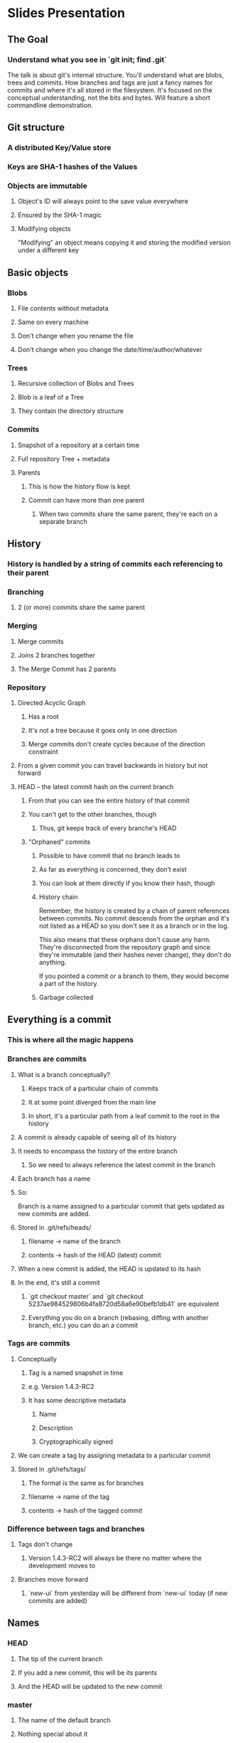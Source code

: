 * Slides Presentation
** The Goal
*** Understand what you see in `git init; find .git`
    The talk is about git's internal structure. You'll understand what are
    blobs, trees and commits. How branches and tags are just a fancy names for
    commits and where it's all stored in the filesystem. It's focused on the
    conceptual understanding, not the bits and bytes. Will feature a short
    commandline demonstration.
** Git structure
*** A distributed Key/Value store
*** Keys are SHA-1 hashes of the Values
*** Objects are immutable
**** Object's ID will always point to the save value everywhere
**** Ensured by the SHA-1 magic
**** Modifying objects
     "Modifying" an object means copying it and storing the modified version
     under a different key
** Basic objects
*** Blobs
**** File contents without metadata
**** Same on every machine
**** Don't change when you rename the file
**** Don't change when you change the date/time/author/whatever
*** Trees
**** Recursive collection of Blobs and Trees
**** Blob is a leaf of a Tree
**** They contain the directory structure
*** Commits
**** Snapshot of a repository at a certain time
**** Full repository Tree + metadata
**** Parents
***** This is how the history flow is kept
***** Commit can have more than one parent
****** When two commits share the same parent, they're each on a separate branch
** History
*** History is handled by a string of commits each referencing to their parent
*** Branching
**** 2 (or more) commits share the same parent
*** Merging
**** Merge commits
**** Joins 2 branches together
**** The Merge Commit has 2 parents
*** Repository
**** Directed Acyclic Graph
***** Has a root
***** It's not a tree because it goes only in one direction
***** Merge commits don't create cycles because of the direction constraint
**** From a given commit you can travel backwards in history but not forward
**** HEAD -- the latest commit hash on the current branch
***** From that you can see the entire history of that commit
***** You can't get to the other branches, though
****** Thus, git keeps track of every branche's HEAD
***** "Orphaned" commits
****** Possible to have commit that no branch leads to
****** As far as everything is concerned, they don't exist
****** You can look at them directly if you know their hash, though
****** History chain
       Remember, the history is created by a chain of parent references between
       commits. No commit descends from the orphan and it's not listed as a
       HEAD so you don't see it as a branch or in the log.

       This also means that these orphans don't cause any harm. They're
       disconnected from the repository graph and since they're immutable (and
       their hashes never change), they don't do anything.

       If you pointed a commit or a branch to them, they would become a part of
       the history.
****** Garbage collected
** Everything is a commit
*** This is where all the magic happens
*** Branches are commits
**** What is a branch conceptually?
***** Keeps track of a particular chain of commits
***** It at some point diverged from the main line
***** In short, it's a particular path from a leaf commit to the root in the history
**** A commit is already capable of seeing all of its history
**** It needs to encompass the history of the entire branch
***** So we need to always reference the latest commit in the branch
**** Each branch has a name
**** So:
     Branch is a name assigned to a particular commit that gets updated as new
     commits are added.
**** Stored in .git/refs/heads/
***** filename -> name of the branch
***** contents -> hash of the HEAD (latest) commit
**** When a new commit is added, the HEAD is updated to its hash
**** In the end, it's still a commit
***** `git checkout master` and `git checkout 5237ae984529806b4fa8720d58a6e90befb1db41` are equivalent
***** Everything you do on a branch (rebasing, diffing with another branch, etc.) you can do an a commit
*** Tags are commits
**** Conceptually
***** Tag is a named snapshot in time
***** e.g. Version 1.4.3-RC2
***** It has some descriptive metadata
****** Name
****** Description
****** Cryptographically signed
**** We can create a tag by assigning metadata to a particular commit
**** Stored in .git/refs/tags/
***** The format is the same as for branches
***** filename -> name of the tag
***** contents -> hash of the tagged commit
*** Difference between tags and branches
**** Tags don't change
***** Version 1.4.3-RC2 will always be there no matter where the development moves to
**** Branches move forward
***** `new-ui` from yesterday will be different from `new-ui` today (if new commits are added)
** Names
*** HEAD
**** The tip of the current branch
**** If you add a new commit, this will be its parents
**** And the HEAD will be updated to the new commit
*** master
**** The name of the default branch
**** Nothing special about it
***** You can delete it
***** Rename it
***** Or whatever -- it's just a name
** Merging
*** Joining two branches together
*** Applies the changes onto the current branch -- the order is significant
*** Therefore, the operation isn't commutative
    merging `feature` onto `master`:

        git checkout master; git merge feature

    is different from merging `master` onto `feature`:

        git checkout feature; git merge master
*** Creates a commit that has two parents (tips of both branches)
**** This is called the Merge commit
**** It determines how to merge the branches together
***** Which branch is merged onto which
***** Contains conflict resolution if it's needed
*** After the merge, commits from both branches are shown in git log
**** If there was a conflict, it's handled in the merge commit
**** The original commits are unchanged in the log
*** However, they're still tracked as different branches that just converged via the merge commit
** Rebasing
*** "Merging without the bloody merge commit"
*** Incredibly powerful
*** Different semantics than merge:
    git checkout feature; git rebase master
*** What it does:
**** Clones `master`
**** One by one applies the commits from `feature` that are not in `master`
**** Marks this as the new `feature` branch
*** It's as if you've added the new changes on top of the new master in the first place
xwxs*** Result is a single timeline -- no diverging and joining
*** Merging a rebased branch one is clean, without conflicts and merge commits
*** Caveats
**** Pushing a rebased branch causes complications
***** If you have a `topic` branch that you want to keep in sync with master but carry commits on top
***** When you push it, rebase onto updated master and push again, you'll get a conflict
**** *Rebasing changes the histrory* of the rebased branch
**** *Pushing fails when you've messed up with the history*
**** Use rebase only on your local branches
**** Once you've pushed a branch, you really *really* should use merge
** Remotes
*** Git is decentralised
**** You can synchronise your changes with any number of repositories
**** Any centralised notion is but a convention of the particular group of users
*** Referencing remote repositories
**** 
*** Fetch
**** Gets the commits from the remote repository
**** This is fairly easy operation as you can use the hashes to see if the commits are present or not
**** It doesn't actually modify anything client-side
***** All your branches remain intact
***** All your commits remain intact
*** Pull
**** Fetches the commits and then updates your local repo
**** Updates your HEAD to point to the latest commit (if remote had newer changes)
**** Automatically merges your local commits with the remote ones if they diverge
**** Creates a merge commit
**** Use `git pull --rebase` to avoid merge commits on pull
*** Push
**** Uploads the local commits to the remote repository
**** Updates the refs (branches' heads, tags, etc.)
**** No automatic conflict resolution
***** If the remote repo is ahead or divergent from the local one, push fails
** Refs
*** References
*** Names for the commits
*** Allow resolve name collision: tag and branch having the same name
*** Accepted everywhere a commit hash is: show, log, merge, rebase, checkout
*** Located in .git/refs/*
** How are the objects stored?
*** Not the plaintext/binary stream
*** Has some headers
*** Compressed
* Hands-on Demonstration
** The difference between Porcelain and Plumbing
* Resources
** man 5 gitrepository-layout
** http://book.git-scm.com/7_how_git_stores_objects.html
   Describes how Git stores the objects
** 
